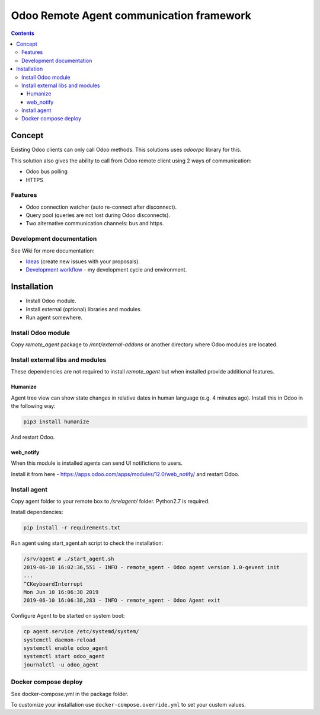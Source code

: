 ===========================================
 Odoo Remote Agent communication framework
===========================================

.. contents::
   :depth: 4

Concept
-------
Existing Odoo clients can only call Odoo methods. This solutions uses *odoorpc* library for this.

This solution also gives the ability to call from Odoo remote client using 2 ways of communication:

* Odoo bus polling
* HTTPS

Features
########

* Odoo connection watcher (auto re-connect after disconnect).
* Query pool (queries are not lost during Odoo disconnects).
* Two alternative communication channels: bus and https.

Development documentation
#########################
See Wiki for more documentation:

* `Ideas <https://github.com/litnimax/remote_agent/wiki/Ideas>`_ (create new issues with your proposals).
* `Development workflow <https://github.com/litnimax/remote_agent/wiki/Development-workflow>`_ - my development cycle and environment.


Installation
------------
* Install Odoo module.
* Install external (optional) libraries and modules.
* Run agent somewhere.

Install Odoo module
###################
Copy *remote_agent* package to */mnt/external-addons* or another directory where Odoo modules are located.

Install external libs and modules
#################################
These dependencies are not required to install *remote_agent* but when installed provide additional features.

Humanize
++++++++
Agent tree view can show state changes in relative dates in human language (e.g. 4 minutes ago).
Install this in Odoo in the following way:

.. code:: bash

  pip3 install humanize


And restart Odoo.

web_notify
++++++++++
When this module is installed agents can send UI notifictions to users. 

Install it from here - https://apps.odoo.com/apps/modules/12.0/web_notify/ and restart Odoo.

Install agent
#############
Copy agent folder to your remote box to */srv/agent/* folder. Python2.7 is required. 

Install dependencies:

.. code:: bash

  pip install -r requirements.txt

Run agent using start_agent.sh script to check the installation:

.. code:: bash

  /srv/agent # ./start_agent.sh
  2019-06-10 16:02:36,551 - INFO - remote_agent - Odoo agent version 1.0-gevent init
  ...
  ^CKeyboardInterrupt
  Mon Jun 10 16:06:38 2019
  2019-06-10 16:06:38,283 - INFO - remote_agent - Odoo Agent exit

Configure Agent to be started on system boot:

.. code:: bash

  cp agent.service /etc/systemd/system/
  systemctl daemon-reload
  systemctl enable odoo_agent
  systemctl start odoo_agent
  journalctl -u odoo_agent


Docker compose deploy
#####################
See docker-compose.yml in the package folder.

To customize your installation use ``docker-compose.override.yml`` to set your custom values.



